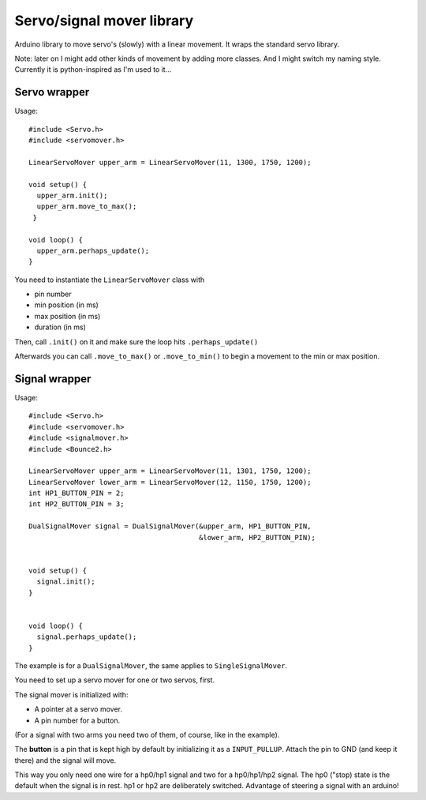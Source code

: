 Servo/signal mover library
==========================

Arduino library to move servo's (slowly) with a linear movement. It wraps the
standard servo library.

Note: later on I might add other kinds of movement by adding more classes. And
I might switch my naming style. Currently it is python-inspired as I'm used to
it...


Servo wrapper
-------------

Usage::

  #include <Servo.h>
  #include <servomover.h>

  LinearServoMover upper_arm = LinearServoMover(11, 1300, 1750, 1200);

  void setup() {
    upper_arm.init();
    upper_arm.move_to_max();
   }

  void loop() {
    upper_arm.perhaps_update();
  }

You need to instantiate the ``LinearServoMover`` class with

- pin number

- min position (in ms)

- max position (in ms)

- duration (in ms)

Then, call ``.init()`` on it and make sure the loop hits ``.perhaps_update()``

Afterwards you can call ``.move_to_max()`` or ``.move_to_min()`` to begin a
movement to the min or max position.


Signal wrapper
--------------

Usage::

    #include <Servo.h>
    #include <servomover.h>
    #include <signalmover.h>
    #include <Bounce2.h>

    LinearServoMover upper_arm = LinearServoMover(11, 1301, 1750, 1200);
    LinearServoMover lower_arm = LinearServoMover(12, 1150, 1750, 1200);
    int HP1_BUTTON_PIN = 2;
    int HP2_BUTTON_PIN = 3;

    DualSignalMover signal = DualSignalMover(&upper_arm, HP1_BUTTON_PIN,
                                             &lower_arm, HP2_BUTTON_PIN);


    void setup() {
      signal.init();
    }


    void loop() {
      signal.perhaps_update();
    }

The example is for a ``DualSignalMover``, the same applies to ``SingleSignalMover``.

You need to set up a servo mover for one or two servos, first.

The signal mover is initialized with:

- A pointer at a servo mover.

- A pin number for a button.

(For a signal with two arms you need two of them, of course, like in the example).

The **button** is a pin that is kept high by default by initializing it as a
``INPUT_PULLUP``. Attach the pin to GND (and keep it there) and the signal
will move.

This way you only need one wire for a hp0/hp1 signal and two for a hp0/hp1/hp2
signal. The hp0 ("stop) state is the default when the signal is in rest. hp1
or hp2 are deliberately switched. Advantage of steering a signal with an
arduino!
